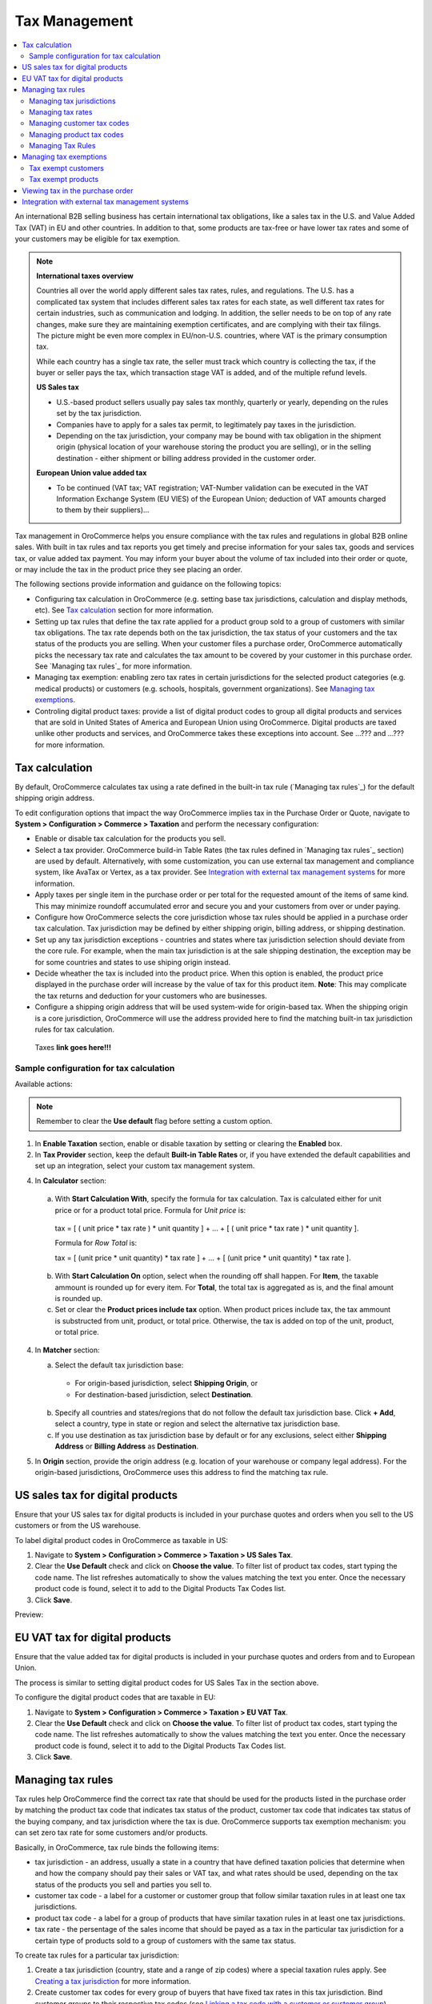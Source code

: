 Tax Management
==============

.. contents:: :local:
	:depth: 2

An international B2B selling business has certain international tax obligations, like a sales tax in the U.S. and Value Added Tax (VAT) in EU and other countries. In addition to that, some products are tax-free or have lower tax rates and some of your customers may be eligible for tax exemption.

.. note:: **International taxes overview**

        Countries all over the world apply different sales tax rates, rules, and regulations. The U.S. has a complicated tax system that includes different sales tax rates for each state, as well different tax rates for certain industries, such as communication and lodging. In addition, the seller needs to be on top of any rate changes, make sure they are maintaining exemption certificates, and are complying with their tax filings. The picture might be even more complex in EU/non-U.S. countries, where VAT is the primary consumption tax.
        
        While each country has a single tax rate, the seller must track which country is collecting the tax, if the buyer or seller pays the tax, which transaction stage VAT is added, and of the multiple refund levels.
        
        **US Sales tax**
        
        * U.S.-based product sellers usually pay sales tax monthly, quarterly or yearly, depending on the rules set by the tax jurisdiction.

        * Companies have to apply for a sales tax permit, to legitimately pay taxes in the jurisdiction.

        * Depending on the tax jurisdiction, your company may be bound with tax obligation in the shipment origin (physical location of your warehouse storing the product you are selling), or in the selling destination - either shipment or billing address provided in the customer order.

        **European Union value added tax**

        * To be continued (VAT tax; VAT registration; VAT-Number validation can be executed in the VAT Information Exchange System (EU VIES) of the European Union; deduction of VAT amounts charged to them by their suppliers)...

Tax management in OroCommerce helps you ensure compliance with the tax rules and regulations in global B2B online sales. With built in tax rules and tax reports you get timely and precise information for your sales tax, goods and services tax, or value added tax payment. You may inform your buyer about the volume of tax included into their order or quote, or may include the tax in the product price they see placing an order.

The following sections provide information and guidance on the following topics:

* Configuring tax calculation in OroCommerce (e.g. setting base tax jurisdictions, calculation and display methods, etc). See `Tax calculation`_ section for more information.

* Setting up tax rules that define the tax rate applied for a product group sold to a group of customers with similar tax obligations. The tax rate depends both on the tax jurisdiction, the tax status of your customers and the tax status of the products you are selling. When your customer files a purchase order, OroCommerce automatically picks the necessary tax rate and calculates the tax amount to be covered by your customer in this purchase order. See `Managing tax rules`_ for more information.

* Managing tax exemption: enabling zero tax rates in certain jurisdictions for the selected product categories (e.g. medical products) or customers (e.g. schools, hospitals, government organizations). See `Managing tax exemptions`_.

* Controling digital product taxes: provide a list of digital product codes to group all digital products and services that are sold in United States of America and European Union using OroCommerce. Digital products are taxed unlike other products and services, and OroCommerce takes these exceptions into account. See ...??? and ...??? for more information.


Tax calculation
---------------

By default, OroCommerce calculates tax using a rate defined in the built-in tax rule (`Managing tax rules`_) for the default shipping origin address.

To edit configuration options that impact the way OroCommerce implies tax in the Purchase Order or Quote, navigate to **System > Configuration > Commerce > Taxation** and perform the necessary configuration:

- Enable or disable tax calculation for the products you sell.

- Select a tax provider. OroCommerce build-in Table Rates (the tax rules defined in `Managing tax rules`_ section) are used by default. Alternatively, with some customization, you can use external tax management and compliance system, like AvaTax or Vertex, as a tax provider. See `Integration with external tax management systems`_ for more information.

- Apply taxes per single item in the purchase order or per total for the requested amount of the items of same kind. This may minimize roundoff accumulated error and secure you and your customers from over or under paying.

- Configure how OroCommerce selects the core jurisdiction whose tax rules should be applied in a purchase order tax calculation. Tax jurisdiction may be defined by either shipping origin, billing address, or shipping destination.

- Set up any tax jurisdiction exceptions - countries and states where tax jurisdiction selection should deviate from the core rule. For example, when the main tax jurisdiction is at the sale shipping destination, the exception may be for some countries and states to use shiping origin instead.
  
- Decide wheather the tax is included into the product price. When this option is enabled, the product price displayed in the purchase order will increase by the value of tax for this product item. **Note**: This may complicate the tax returns and deduction for your customers who are businesses.

- Configure a shipping origin address that will be used system-wide for origin-based tax. When the shipping origin is a core jurisdiction, OroCommerce will use the address provided here to find the matching built-in tax jurisdiction rules for tax calculation.  

 _`Taxes` **link goes here!!!**

Sample configuration for tax calculation
~~~~~~~~~~~~~~~~~~~~~~~~~~~~~~~~~~~~~~~~

.. image:: ./img/config/ConfigurationSystemTaxationTaxCalculation.png

Available actions:

.. note:: Remember to clear the **Use default** flag before setting a custom option. 

1. In **Enable Taxation** section, enable or disable taxation by setting or clearing the **Enabled** box. 

2. In **Tax Provider** section, keep the default **Built-in Table Rates** or, if you have extended the default capabilities and set up an integration, select your custom tax management system.   

4. In **Calculator** section:

  a. With **Start Calculation With**, specify the formula for tax calculation. Tax is calculated either for unit price or for a product total price. Formula for *Unit price* is:

    | tax = [ ( unit price * tax rate ) * unit quantity ] + ... + [ ( unit price * tax rate ) * unit quantity ].  

    Formula for *Row Total* is:

    | tax = [ (unit price * unit quantity) * tax rate ] + ... + [ (unit price * unit quantity) * tax rate ].

  b. With **Start Calculation On** option, select when the rounding off shall happen. For **Item**, the taxable ammount is rounded up for every item. For **Total**, the total tax is aggregated as is, and the final amount is rounded up.
   
  c. Set or clear the **Product prices include tax** option. When product prices include tax, the tax ammount is substructed from unit, product, or total price. Otherwise, the tax is added on top of the unit, product, or total price.

4. In **Matcher** section:
   
   a. Select the default tax jurisdiction base:
  
    * For origin-based jurisdiction, select **Shipping Origin**, or

    * For destination-based jurisdiction, select **Destination**.

   b. Specify all countries and states/regions that do not follow the default tax jurisdiction base. Click **+ Add**, select a country, type in state or region and select the alternative tax jurisdiction base.
   
   c. If you use destination as tax jurisdiction base by default or for any exclusions, select either **Shipping Address** or **Billing Address** as **Destination**.
      
5. In **Origin** section, provide the origin address (e.g. location of your warehouse or company legal address). For the origin-based jurisdictions, OroCommerce uses this address to find the matching tax rule.


US sales tax for digital products
---------------------------------

Ensure that your US sales tax for digital products is included in your purchase quotes and orders when you sell to the US customers or from the US warehouse.

To label digital product codes in OroCommerce as taxable in US:

1. Navigate to **System > Configuration > Commerce > Taxation > US Sales Tax**.

2. Clear the **Use Default** check and click on **Choose the value**. To filter list of product tax codes, start typing the code name. The list refreshes automatically to show the values matching the text you enter. Once the necessary product code is found, select it to add to the Digital Products Tax Codes list.

3. Click **Save**.

Preview:

.. image:: ./img/config/unlooped_Digital.gif

EU VAT tax for digital products
-------------------------------

Ensure that the value added tax for digital products is included in your purchase quotes and orders from and to European Union. 

The process is similar to setting digital product codes for US Sales Tax in the section above.

To configure the digital product codes that are taxable in EU: 

1. Navigate to **System > Configuration > Commerce > Taxation > EU VAT Tax**.

2. Clear the **Use Default** check and click on **Choose the value**. To filter list of product tax codes, start typing the code name. The list refreshes automatically to show the values matching the text you enter. Once the necessary product code is found, select it to add to the Digital Products Tax Codes list.

3. Click **Save**.

.. image:: ./img/config/ConfigurationSystemTaxationEUVatTaxes.png


Managing tax rules
------------------

Tax rules help OroCommerce find the correct tax rate that should be used for the products listed in the purchase order by matching the product tax code that indicates tax status of the product, customer tax code that indicates tax status of the buying company, and tax jurisdiction where the tax is due. OroCommerce supports tax exemption mechanism: you can set zero tax rate for some customers and/or products.

Basically, in OroCommerce, tax rule binds the following items:

* tax jurisdiction - an address, usually a state in a country that have defined taxation policies that determine when and how the company should pay their sales or VAT tax, and what rates should be used, depending on the tax status of the products you sell and  parties you sell to. 

* customer tax code - a label for a customer or customer group that follow similar taxation rules in at least one tax jurisdictions.

* product tax code - a label for a group of products that have similar taxation rules in at least one tax jurisdictions.

* tax rate - the persentage of the sales income that should be payed as a tax in the particular tax jurisdiction for a certain type of products sold to a group of customers with the same tax status.
  
To create tax rules for a particular tax jurisdiction: 

1. Create a tax jurisdiction (country, state and a range of zip codes) where a special taxation rules apply. See `Creating a tax jurisdiction`_ for more information.

2. Create customer tax codes for every group of buyers that have fixed tax rates in this tax jurisdiction. Bind customer groups to their respective tax codes (see `Linking a tax code with a customer or customer group`_).

3. Create product tax codes for every group of products that have fixed tax rates in this tax jurisdiction. Ensure that these tax codes are assigned to the products (see `Linking a tax code with a product`_).

4. Create all the tax rates defined by the tax jurisdiction for the customers you are serving and products you are selling (see `Creating a tax rate`_). 
   
5. Finally, for every the valid combination of the tax rates, product types and customer types, create a tax rule:

  a. Naviaget to **Taxes > Tax Rules** and click **Create Tax Rule**.

  .. image:: ./img/tax_rules/CreateTaxRule_TaxRules_Taxes_drop.png
     
  b. In the lists select te Account Tax Code (customer tax code), product tax code, tax jurisdiction, and tax (tax rate). Optionally, add description of the tax rate applied. 

  c. Click **Save** or **Save and Close**.
     
Managing tax jurisdictions
~~~~~~~~~~~~~~~~~~~~~~~~~~

Viewing tax jurisdictions
^^^^^^^^^^^^^^^^^^^^^^^^^

.. image:: ./img/jurisdiction/LOS_ANGELES_COUNTY_View_TaxJurisdictions_Taxes.png

.. image:: ./img/jurisdiction/All_TaxJurisdictionsTaxes.png

Creating a tax jurisdiction
^^^^^^^^^^^^^^^^^^^^^^^^^^^


Editing a tax jurisdiction
^^^^^^^^^^^^^^^^^^^^^^^^^^
.. image:: ./img/jurisdiction/LOS_ANGELES_COUNTY_Edit_TaxJurisdictions_Taxes.png


Filtering tax jurisdictions
^^^^^^^^^^^^^^^^^^^^^^^^^^^

.. image:: ./img/jurisdiction/Taxes_TaxJurisdiction_TaxFilter_Dates.png

.. image:: ./img/jurisdiction/Taxes_TaxJurisdiction_TaxFilter_Code.png


Managing tax rates
~~~~~~~~~~~~~~~~~~

.. image:: ./img/taxes/All_Taxes_Taxes.png

.. image:: ./img/taxes/LOS_ANGELES_COUNTY_SALES_TAX_Edit_Taxes_Taxes.png

.. image:: ./img/taxes/LOS_ANGELES_COUNTY_SALES_TAX_View_Taxes_Taxes.png

Creating a tax rate
^^^^^^^^^^^^^^^^^^^

.. image:: ./img/taxes/CreateTax_Taxes_Taxes.png


Managing customer tax codes
~~~~~~~~~~~~~~~~~~~~~~~~~~~

.. image:: ./img/account_tax_codes/FOREIGNGOVERNMENTSViewAccountTaxCodesTaxes1.png

.. image:: ./img/account_tax_codes/AllAccountTaxCodesTaxes.png

.. image:: ./img/account_tax_codes/CreateAccountTaxCodeAccountTaxCodesTaxes.png

.. image:: ./img/account_tax_codes/FOREIGNGOVERNMENTSEditAccountTaxCodesTaxes.png

Linking a tax code with a customer or customer group
^^^^^^^^^^^^^^^^^^^^^^^^^^^^^^^^^^^^^^^^^^^^^^^^^^^^

.. image:: ./img/taxes_from_account_view/AccountTaxCode_view.png

.. image:: ./img/taxes_from_account_view/AccountTaxCode_view_ fromAccountGroup.png

.. image:: ./img/taxes_from_account_view/AccountTaxCode_edit.png

.. image:: ./img/taxes_from_account_view/AccountTaxCode_edit_cropped.png

.. image:: ./img/Taxes_Tax_Actions.png

Managing product tax codes
~~~~~~~~~~~~~~~~~~~~~~~~~~

taxes_from_product_view

.. image:: ./img/taxes_from_product_view/ProductTaxCode.png

.. image:: ./img/taxes_from_product_view/ProductTaxCode_view.png

product_tax_code

.. image:: ./img/product_tax_code/CreateProductTaxCode_ProductTaxCodes_Taxes.png

.. image:: ./img/product_tax_code/All_ProductTaxCodes_Taxes.png

.. image:: ./img/product_tax_code/MEDICAL_IDENTIFICATION_TAGS_Edit_ProductTaxCodes_Taxes.png

.. image:: ./img/product_tax_code/MEDICAL_IDENTIFICATION_TAGS_Edit_ProductTaxCodes_Taxes1.png

.. image:: ./img/product_tax_code/MEDICAL_IDENTIFICATION_TAGS_View_ProductTaxCodes_Taxes_ChangeHistory.png

.. image:: ./img/product_tax_code/MEDICAL_IDENTIFICATION_TAGS_View_ProductTaxCodes_Taxes.png

Linking a tax code with a product
^^^^^^^^^^^^^^^^^^^^^^^^^^^^^^^^^

Managing Tax Rules
~~~~~~~~~~~~~~~~~~

Viewing tax rules
^^^^^^^^^^^^^^^^^

List:

.. image:: ./img/tax_rules/All_TaxRules_Taxes.png

A:
.. image:: ./img/tax_rules/1View_TaxRules_Taxes.png

Creating a new tax rule
^^^^^^^^^^^^^^^^^^^^^^^

.. image:: ./img/tax_rules/CreateTaxRule_TaxRules_Taxes.png

.. image:: ./img/tax_rules/CreateTaxRule_TaxRules_Taxes_drop.png

Editing tax rule
^^^^^^^^^^^^^^^^

.. image:: ./img/tax_rules/1Edit_TaxRules_Taxes.png


Managing tax exemptions
-----------------------

Tax exempt customers
~~~~~~~~~~~~~~~~~~~~


Tax exempt products
~~~~~~~~~~~~~~~~~~~


Viewing tax in the purchase order
---------------------------------

ToDo

Integration with external tax management systems
------------------------------------------------

In many cases, some of the buyers may be exempt from paying taxes or additional import fees, or a certain product may not receive any sales tax. For instance, in many countries, medical equipment can be purchased and imported tax-free.

To take these circumstances into account when a customer is submitting an order, you should configure your tax calculation in OroCommerce to comply to the existing rules. To simplify this process, companies who use tax compliance software and services, such as Avalara or Vertex, can enable integration with these systems in OroCommerce and retrieve tax rates from those systems instead of the internal tax rules.

.. note:: Avalara and Vertex are tax compliance management applications that help your company automatically keep up to date with the laws in each country or region in which you do business, calculate and apply any exemptions, and keep track of them for your own accounting department. 

Next steps: AvaTax connector

.. raw:: HTML

	<iframe src="https://player.vimeo.com/video/187094433?color=383838&title=0&byline=0&badge=0" width="640" height="360" frameborder="0" webkitallowfullscreen mozallowfullscreen allowfullscreen></iframe>
	<p><a href="https://vimeo.com/187094433">PRETTY FAR NORTH</a> from <a href="https://vimeo.com/pictionary">Pictionary Productions</a> on <a href="https://vimeo.com">Vimeo</a>.</p>
